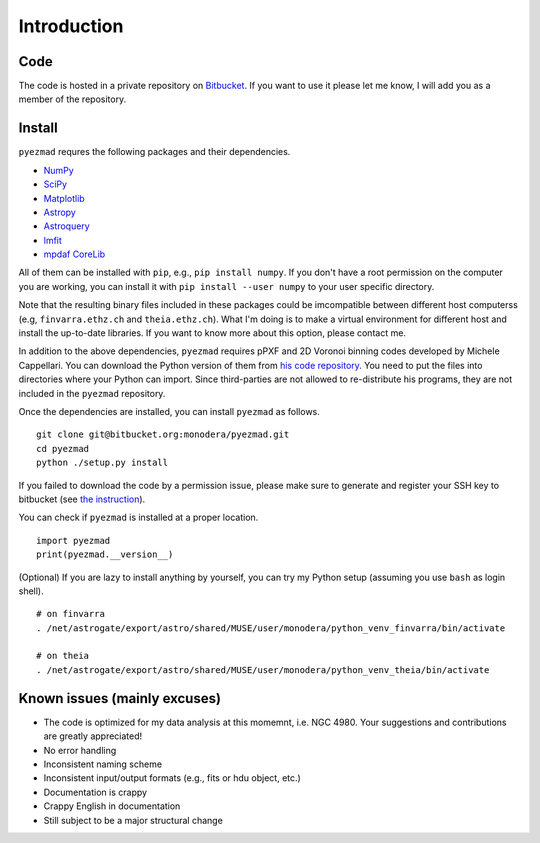 
Introduction
============


Code
----

The code is hosted in a private repository on
`Bitbucket <https://bitbucket.org/monodera/pyezmad>`_.
If you want to use it please let me know,
I will add you as a member of the repository.


Install
-------
``pyezmad`` requres the following packages and their dependencies.

* `NumPy <http://numpy.org>`_
* `SciPy <http://scipy.org>`_
* `Matplotlib <http://matplotlib.org>`_
* `Astropy <http://astropy.org>`_
* `Astroquery <http://astroquery.readthedocs.org/en/latest/>`_
* `lmfit <http://cars9.uchicago.edu/software/python/lmfit/>`_
* `mpdaf CoreLib <http://urania1.univ-lyon1.fr/mpdaf/chrome/site/DocCoreLib/index.html>`_

All of them can be installed with ``pip``, e.g., ``pip install numpy``.
If you don't have a root permission on the computer you are working,
you can install it with ``pip install --user numpy``
to your user specific directory.

Note that the resulting binary files included in these packages
could be imcompatible between different host computerss
(e.g, ``finvarra.ethz.ch`` and ``theia.ethz.ch``).
What I'm doing is to make a virtual environment for different host
and install the up-to-date libraries.  If you want to know more about this
option, please contact me.

In addition to the above dependencies,
``pyezmad`` requires pPXF and 2D Voronoi binning codes developed by
Michele Cappellari.  You can download the Python version of them
from `his code repository <http://www-astro.physics.ox.ac.uk/~mxc/software/>`_.
You need to put the files into directories where your Python can import.
Since third-parties are not allowed to re-distribute his programs,
they are not included in the ``pyezmad`` repository.

Once the dependencies are installed, you can install ``pyezmad`` as follows. ::

  git clone git@bitbucket.org:monodera/pyezmad.git
  cd pyezmad
  python ./setup.py install


If you failed to download the code by a permission issue, please make sure to generate and register your SSH key to bitbucket
(see `the instruction <https://confluence.atlassian.com/bitbucket/add-an-ssh-key-to-an-account-302811853.html>`_).

You can check if ``pyezmad`` is installed at a proper location. ::

  import pyezmad
  print(pyezmad.__version__)



(Optional) If you are lazy to install anything by yourself, you can try my Python setup (assuming you use ``bash`` as login shell). ::

    # on finvarra
    . /net/astrogate/export/astro/shared/MUSE/user/monodera/python_venv_finvarra/bin/activate
    
    # on theia
    . /net/astrogate/export/astro/shared/MUSE/user/monodera/python_venv_theia/bin/activate




Known issues (mainly excuses)
-----------------------------

* The code is optimized for my data analysis at this momemnt, i.e. NGC 4980.
  Your suggestions and contributions are greatly appreciated!
* No error handling
* Inconsistent naming scheme
* Inconsistent input/output formats (e.g., fits or hdu object, etc.)
* Documentation is crappy
* Crappy English in documentation
* Still subject to be a major structural change
